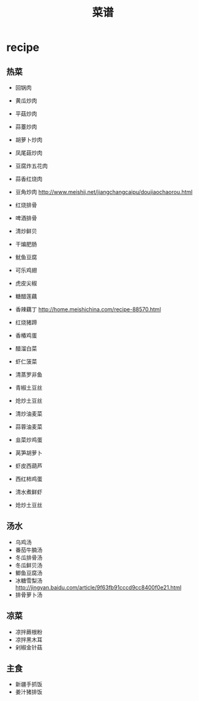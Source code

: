 * recipe
#+OPTIONS: H:3
#+TITLE: 菜谱

** 热菜
   - 回锅肉
   - 黄瓜炒肉
   - 平菇炒肉
   - 蒜薹炒肉
   - 胡萝卜炒肉
   - 凤尾菇炒肉
   - 豆腐炸五花肉
   - 蒜香红烧肉
   - 豆角炒肉 http://www.meishij.net/jiangchangcaipu/doujiaochaorou.html

   - 红烧排骨
   - 啤酒排骨
   - 清炒鲜贝
   - 干煸肥肠 
   - 鱿鱼豆腐
   - 可乐鸡翅
   - 虎皮尖椒
   - 糖醋莲藕
   - 香辣藕丁 http://home.meishichina.com/recipe-88570.html
   - 红烧猪蹄 
   - 香椿鸡蛋  
   - 醋溜白菜
   - 虾仁菠菜  

   - 清蒸罗非鱼
   - 青椒土豆丝
   - 炝炒土豆丝
   - 清炒油麦菜
   - 蒜蓉油麦菜
   - 韭菜炒鸡蛋
   - 莴笋胡萝卜
   - 虾皮西葫芦
   - 西红柿鸡蛋
   - 清水煮鲜虾
   - 炝炒土豆丝

** 汤水
   - 乌鸡汤
   - 番茄牛腩汤
   - 冬瓜排骨汤
   - 冬瓜鲜贝汤
   - 鲫鱼豆腐汤
   - 冰糖雪梨汤 http://jingyan.baidu.com/article/9f63fb91cccd9cc8400f0e21.html
   - 排骨萝卜汤

** 凉菜
   - 凉拌蕨根粉
   - 凉拌黑木耳
   - 剁椒金针菇

** 主食
   - 新疆手抓饭
   - 姜汁猪排饭
